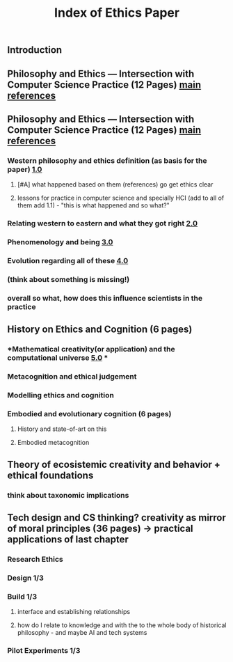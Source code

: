 #+TITLE: Index of Ethics Paper

** Introduction
** Philosophy and Ethics — Intersection with Computer Science Practice (12 Pages) [[file:../pages/main_references.org][main references]]
** Philosophy and Ethics — Intersection with Computer Science Practice (12 Pages) [[file:../pages/main_references.org][main references]]
*** Western philosophy and ethics definition (as basis for the paper) [[file:../pages/1.0.org][1.0]]
**** [#A] what happened based on them (references) go get ethics clear
**** lessons for practice in computer science and specially HCI (add to all of them add 1.1) - "this is what happened and so what?"
*** Relating western to eastern and what they got right [[file:../pages/2.0.org][2.0]]
*** Phenomenology and being [[file:../pages/3.0.org][3.0]]
*** Evolution regarding all of these [[file:../pages/4.0.org][4.0]]
*** (think about something is missing!)
*** *overall so what, how does this influence scientists in the practice*
** History on Ethics and Cognition (6 pages)
*** *Mathematical creativity(or application) and the computational universe [[file:../pages/5.0.org][5.0]] *
*** Metacognition and ethical judgement
*** Modelling ethics and cognition
*** Embodied and evolutionary cognition (6 pages)
**** History and state-of-art on this
**** Embodied metacognition
** Theory of ecosistemic creativity and behavior + ethical foundations
*** think about taxonomic implications
** Tech design and CS thinking? creativity as mirror of moral principles (36 pages) -> practical applications of last chapter
*** *Research Ethics*
*** Design 1/3
*** Build 1/3
**** interface and establishing relationships
**** how do I relate to knowledge and with the to the whole body of historical philosophy - and maybe AI and tech systems
*** Pilot Experiments 1/3
